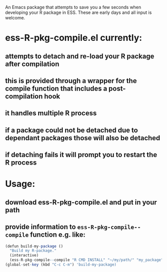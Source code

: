 An Emacs package that attempts to save you a few seconds when developing your R
package in ESS. These are early days and all input is welcome.

* ess-R-pkg-compile.el currently:
** attempts to detach and re-load your R package after compilation
** this is provided through a wrapper for the compile function that includes a post-compilation hook
** it handles multiple R process
** if a package could not be detached due to dependant packages those will also be detached
** if detaching fails it will prompt you to restart the R process

* Usage:
** download ess-R-pkg-compile.el and put in your path
** provide information to =ess-R-pkg-compile--compile= function e.g. like:
#+BEGIN_SRC R
  (defun build-my-package ()
    "Build my R-package."
    (interactive)
    (ess-R-pkg-compile--compile "R CMD INSTALL" "~/my/path/" "my_package"))
  (global-set-key (kbd "C-c C-m") 'build-my-package)
#+END_SRC

